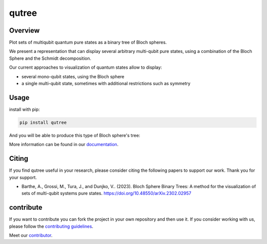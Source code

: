 qutree
======

.. image:: https://img.shields.io/badge/License-MIT-yellow
    :target: https://github.com/alice4space/qutree/blob/main/LICENSE
    :alt: License: MIT

.. image:: https://img.shields.io/badge/Conventional%20Commits-1.0.0-yellow
    :target: https://conventionalcommits.org
    :alt: conventional commit

.. image:: https://img.shields.io/badge/code%20style-black-000000
    :target: https://github.com/psf/black
    :alt: Black badge

.. image:: https://img.shields.io/pypi/v/qutree?color=orange&logo=python&logoColor=white
    :target: https://pypi.org/project/qutree
    :alt: PyPI

.. image:: https://img.shields.io/github/actions/workflow/status/alice4space/qutree/unit.yml?logo=github&logoColor=white
    :target: https://github.com/alice4space/qutree/actions/workflows/unit.yml
    :alt: build

.. image:: https://img.shields.io/codecov/c/github/alice4space/qutree?logo=codecov&logoColor=white
    :target: https://codecov.io/gh/alice4space/qutree
    :alt: Test Coverage

.. image:: https://img.shields.io/codeclimate/maintainability/alice4space/qutree?logo=codeclimate&logoColor=white
    :target: https://codeclimate.com/github/alice4space/qutree/maintainability
    :alt: maintainability

.. image:: https://img.shields.io/readthedocs/pyqutree/latest?logo=readthedocs&logoColor=white
    :target: https://pyqutree.readthedocs.io/en/latest/
    :alt: Documentation Status

.. image:: https://img.shields.io/badge/all_contributors-2-blue
    :target: https://github.com/alice4space/qutree/blob/main/AUTHORS.rst
    :alt: All contributors

.. image:: https://img.shields.io/badge/-open%20in%20colab-blue?logo=googlecolab&labelColor=555&logoColor=white
    :target: https://colab.research.google.com/github/alice4space/qutree/blob/main/docs/source/examples/demo.ipynb
    :alt: colab

.. image:: https://img.shields.io/badge/-open%20in%20mybinder-blue?logo=jupyter&labelColor=555&logoColor=white
    :target: https://mybinder.org/v2/gh/alice4space/qutree/main?labpath=docs%2Fsource%2Fexamples%2Fdemo.ipynb
    :alt: binder


Overview
--------

Plot sets of multiqubit quantum pure states as a binary tree of Bloch spheres.

We present a representation that can display several arbitrary multi-qubit pure states, using a combination of the Bloch Sphere and the Schmidt decomposition.

Our current approaches to visualization of quantum states allow to display:

- several mono-qubit states, using the Bloch sphere
- a single multi-qubit state, sometimes with additional restrictions such as symmetry

Usage
-----

install with pip:

.. code-block:: console

    pip install qutree

And you will be able to produce this type of Bloch sphere's tree:

.. image::  https://raw.githubusercontent.com/alice4space/qutree/main/docs/source/_static/example.png
    :alt: example tree

More information can be found in our `documentation <https://pyqutree.readthedocs.io/en/latest/>`__.

Citing
------

If you find qutree useful in your research, please consider citing the following papers to support our work. Thank you for your support.

-   Barthe, A., Grossi, M., Tura, J., and Dunjko, V.. (2023). Bloch Sphere Binary Trees: A method for the visualization of sets of multi-qubit systems pure states.
    https://doi.org/10.48550/arXiv.2302.02957

contribute
----------

If you want to contribute you can fork the project in your own repository and then use it. If you consider working with us, please follow the `contributing guidelines <https://pyqutree.readthedocs.io/en/latest/contribute.html>`__.

Meet our `contributor <https://pyqutree.readthedocs.io/en/latest/authors.html>`__.
